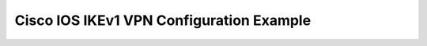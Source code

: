 $$$$$$$$$$$$$$$$$$$$$$$$$$$$$$$$$$$$$$$$$
Cisco IOS IKEv1 VPN Configuration Example
$$$$$$$$$$$$$$$$$$$$$$$$$$$$$$$$$$$$$$$$$

.. todo::
   Cisco IOS IKEv1 IPSec configuration examples: Config, Verification and Troubleshooting